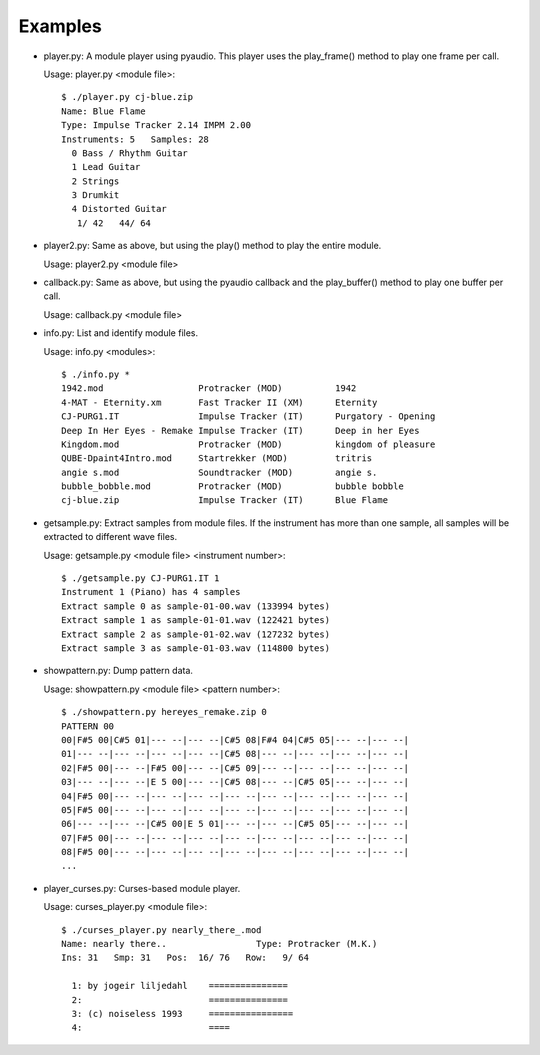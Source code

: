 
Examples
--------

* player.py: A module player using pyaudio. This player uses the play_frame()
  method to play one frame per call.

  Usage: player.py <module file>::

    $ ./player.py cj-blue.zip
    Name: Blue Flame
    Type: Impulse Tracker 2.14 IMPM 2.00
    Instruments: 5   Samples: 28
      0 Bass / Rhythm Guitar              
      1 Lead Guitar                       
      2 Strings                           
      3 Drumkit                           
      4 Distorted Guitar                  
       1/ 42   44/ 64

* player2.py: Same as above, but using the play() method to play the entire
  module.

  Usage: player2.py <module file>


* callback.py: Same as above, but using the pyaudio callback and the
  play_buffer() method to play one buffer per call.

  Usage: callback.py <module file>


* info.py: List and identify module files.

  Usage: info.py <modules>::

    $ ./info.py *
    1942.mod                  Protracker (MOD)          1942
    4-MAT - Eternity.xm       Fast Tracker II (XM)      Eternity
    CJ-PURG1.IT               Impulse Tracker (IT)      Purgatory - Opening
    Deep In Her Eyes - Remake Impulse Tracker (IT)      Deep in her Eyes
    Kingdom.mod               Protracker (MOD)          kingdom of pleasure
    QUBE-Dpaint4Intro.mod     Startrekker (MOD)         tritris
    angie s.mod               Soundtracker (MOD)        angie s.
    bubble_bobble.mod         Protracker (MOD)          bubble bobble
    cj-blue.zip               Impulse Tracker (IT)      Blue Flame


* getsample.py: Extract samples from module files. If the instrument has more
  than one sample, all samples will be extracted to different wave files.

  Usage: getsample.py <module file> <instrument number>::

    $ ./getsample.py CJ-PURG1.IT 1
    Instrument 1 (Piano) has 4 samples
    Extract sample 0 as sample-01-00.wav (133994 bytes)
    Extract sample 1 as sample-01-01.wav (122421 bytes)
    Extract sample 2 as sample-01-02.wav (127232 bytes)
    Extract sample 3 as sample-01-03.wav (114800 bytes)


* showpattern.py: Dump pattern data.

  Usage: showpattern.py <module file> <pattern number>::

    $ ./showpattern.py hereyes_remake.zip 0
    PATTERN 00
    00|F#5 00|C#5 01|--- --|--- --|C#5 08|F#4 04|C#5 05|--- --|--- --|
    01|--- --|--- --|--- --|--- --|C#5 08|--- --|--- --|--- --|--- --|
    02|F#5 00|--- --|F#5 00|--- --|C#5 09|--- --|--- --|--- --|--- --|
    03|--- --|--- --|E 5 00|--- --|C#5 08|--- --|C#5 05|--- --|--- --|
    04|F#5 00|--- --|--- --|--- --|--- --|--- --|--- --|--- --|--- --|
    05|F#5 00|--- --|--- --|--- --|--- --|--- --|--- --|--- --|--- --|
    06|--- --|--- --|C#5 00|E 5 01|--- --|--- --|C#5 05|--- --|--- --|
    07|F#5 00|--- --|--- --|--- --|--- --|--- --|--- --|--- --|--- --|
    08|F#5 00|--- --|--- --|--- --|--- --|--- --|--- --|--- --|--- --|
    ...


* player_curses.py: Curses-based module player.

  Usage: curses_player.py <module file>::

    $ ./curses_player.py nearly_there_.mod
    Name: nearly there..                 Type: Protracker (M.K.)             
    Ins: 31   Smp: 31   Pos:  16/ 76   Row:   9/ 64
    
      1: by jogeir liljedahl    =============== 
      2:                        =============== 
      3: (c) noiseless 1993     ================
      4:                        ====            

